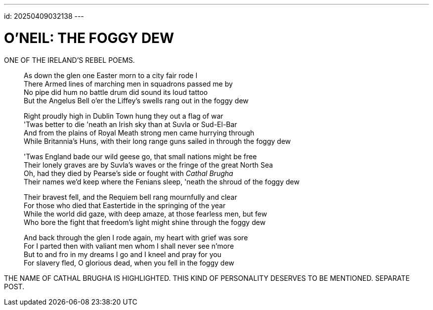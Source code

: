 ---
id: 20250409032138
---

# O'NEIL: THE FOGGY DEW
:showtitle:
:hardbreaks:

ONE OF THE IRELAND'S REBEL POEMS.

> As down the glen one Easter morn to a city fair rode I
> There Armed lines of marching men in squadrons passed me by
> No pipe did hum no battle drum did sound its loud tattoo
> But the Angelus Bell o'er the Liffey's swells rang out in the foggy dew
>
> Right proudly high in Dublin Town hung they out a flag of war
> 'Twas better to die 'neath an Irish sky than at Suvla or Sud-El-Bar
> And from the plains of Royal Meath strong men came hurrying through
> While Britannia's Huns, with their long range guns sailed in through the foggy dew
>
> 'Twas England bade our wild geese go, that small nations might be free
> Their lonеly graves are by Suvla's waves or thе fringe of the great North Sea
> Oh, had they died by Pearse's side or fought with __Cathal Brugha__
> Their names we'd keep where the Fenians sleep, 'neath the shroud of the foggy dew
>
> Their bravest fell, and the Requiem bell rang mournfully and clear
> For those who died that Eastertide in the springing of the year
> While the world did gaze, with deep amaze, at those fearless men, but few
> Who bore the fight that freedom's light might shine through the foggy dew
>
> And back through the glen I rode again, my heart with grief was sore
> For I parted then with valiant men whom I shall never see n'more
> But to and fro in my dreams I go and I kneel and pray for you
> For slavery fled, O glorious dead, when you fell in the foggy dew

THE NAME OF CATHAL BRUGHA IS HIGHLIGHTED. THIS KIND OF PERSONALITY DESERVES TO BE MENTIONED. SEPARATE POST.
